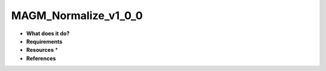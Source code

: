 MAGM_Normalize_v1_0_0
=====================

* **What does it do?**

* **Requirements**

* **Resources** *

* **References**